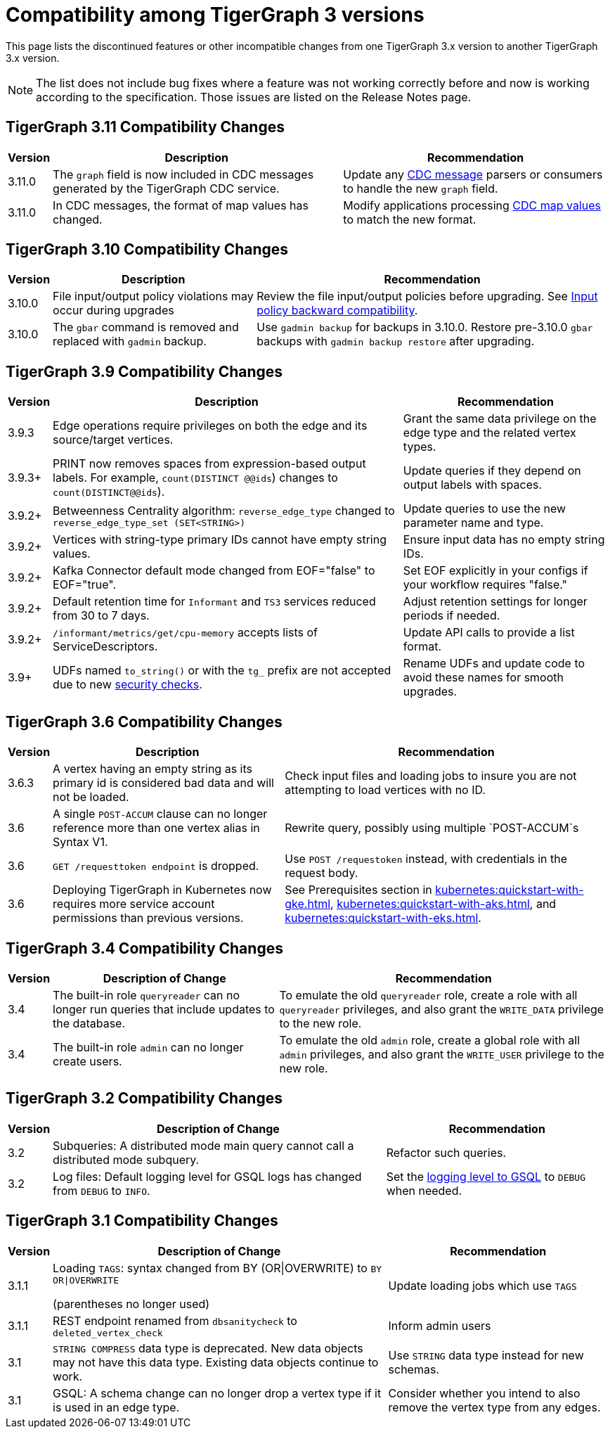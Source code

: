 = Compatibility among TigerGraph 3 versions
:description: lists the compatibility issues between different versions of TigerGraph 3, for users who plan to migrate

This page lists the discontinued features or other incompatible changes from one TigerGraph 3.x version to another TigerGraph 3.x version.

[NOTE]
====
The list does not include bug fixes where a feature was not working correctly before and now is working according to the specification.
Those issues are listed on the Release Notes page.
====

== TigerGraph 3.11 Compatibility Changes

[options="header,autowidth"]
|===
| Version | Description | Recommendation

| 3.11.0
| The `graph` field is now included in CDC messages generated by the TigerGraph CDC service.
| Update any xref:system-management:change-data-capture/cdc-message-example.adoc#_message_examples[CDC message] parsers or consumers to handle the new `graph` field.

| 3.11.0
| In CDC messages, the format of map values has changed.
| Modify applications processing xref:system-management:change-data-capture/cdc-message-example.adoc#_message_examples[CDC map values] to match the new format.

|===

== TigerGraph 3.10 Compatibility Changes

[options="header,autowidth"]
|===
| Version | Description | Recommendation

| 3.10.0
| File input/output policy violations may occur during upgrades
| Review the file input/output policies before upgrading. See xref:3.10@tigergraph-server:security:gsql-file-input-policy.adoc#_backward_compatibility[Input policy backward compatibility].

| 3.10.0
| The `gbar` command is removed and replaced with `gadmin` backup.
| Use `gadmin backup` for backups in 3.10.0. Restore pre-3.10.0 `gbar` backups with `gadmin backup restore` after upgrading.

|===

== TigerGraph 3.9 Compatibility Changes

[options="header,autowidth"]
|===
| Version | Description | Recommendation

| 3.9.3
| Edge operations require privileges on both the edge and its source/target vertices.
| Grant the same data privilege on the edge type and the related vertex types.

| 3.9.3+
| PRINT now removes spaces from expression-based output labels. For example, `count(DISTINCT @@ids`) changes to `count(DISTINCT@@ids`).
| Update queries if they depend on output labels with spaces.

| 3.9.2+
| Betweenness Centrality algorithm: `reverse_edge_type` changed to `reverse_edge_type_set (SET<STRING>)`
| Update queries to use the new parameter name and type.

| 3.9.2+
| Vertices with string-type primary IDs cannot have empty string values.
| Ensure input data has no empty string IDs.

| 3.9.2+
| Kafka Connector default mode changed from EOF="false" to EOF="true".
| Set EOF explicitly in your configs if your workflow requires "false."

| 3.9.2+
| Default retention time for `Informant` and `TS3` services reduced from 30 to 7 days.
| Adjust retention settings for longer periods if needed.

| 3.9.2+
| `/informant/metrics/get/cpu-memory` accepts lists of ServiceDescriptors.
| Update API calls to provide a list format.

| 3.9+
| UDFs named `to_string()` or with the `tg_` prefix are not accepted due to new xref:3.10@tigergraph-server:security:index.adoc#_udf_file_scanning[security checks].
| Rename UDFs and update code to avoid these names for smooth upgrades.

|===


== TigerGraph 3.6 Compatibility Changes

[options="header,autowidth"]
|===
| Version | Description | Recommendation

| 3.6.3
| A vertex having an empty string as its primary id is considered bad data and will not be loaded.
| Check input files and loading jobs to insure you are not attempting to load vertices with no ID.

| 3.6
| A single `POST-ACCUM` clause can no longer reference more than one vertex alias in Syntax V1.
| Rewrite query, possibly using multiple `POST-ACCUM`s

| 3.6
| `GET /requesttoken endpoint` is dropped.
| Use `POST /requestoken` instead, with credentials in the request body.

| 3.6
| Deploying TigerGraph in Kubernetes now requires more service account permissions than previous versions.
| See Prerequisites section in xref:kubernetes:quickstart-with-gke.adoc[], xref:kubernetes:quickstart-with-aks.adoc[], and xref:kubernetes:quickstart-with-eks.adoc[].
|===

== TigerGraph 3.4 Compatibility Changes

[options="header,autowidth"]
|===
| Version | Description of Change | Recommendation

| 3.4
| The built-in role `queryreader` can no longer run queries that include updates to the database.
| To emulate the old `queryreader` role, create a role with all `queryreader` privileges, and also grant the `WRITE_DATA` privilege to the new role.

| 3.4
| The built-in role `admin` can no longer create users.
| To emulate the old `admin` role, create a global role with all `admin` privileges, and also grant the `WRITE_USER` privilege to the new role.

|===


== TigerGraph 3.2 Compatibility Changes

[options="header,autowidth"]
|===
| Version | Description of Change | Recommendation

| 3.2
| Subqueries: A distributed mode main query cannot call a distributed mode subquery.
| Refactor such queries.

| 3.2
| Log files: Default logging level for GSQL logs has changed from `DEBUG` to `INFO`.
| Set the xref:reference:configuration-parameters.adoc#_GSQL[logging level to GSQL] to `DEBUG` when needed.

|===


== TigerGraph 3.1 Compatibility Changes

[options="header,autowidth"]
|===
| Version | Description of Change | Recommendation

| 3.1.1
a| Loading `TAGS`: syntax changed from BY (OR\|OVERWRITE) to `BY OR\|OVERWRITE`

(parentheses no longer used)
| Update loading jobs which use `TAGS`

| 3.1.1
| REST endpoint renamed from `dbsanitycheck` to `deleted_vertex_check`
| Inform admin users

| 3.1
| `STRING COMPRESS` data type is deprecated. New data objects may not have this data type. Existing data objects continue to work.
| Use `STRING` data type instead for new schemas.

| 3.1
| GSQL: A schema change can no longer drop a vertex type if it is used in an edge type.
| Consider whether you intend to also remove the vertex type from any edges.

|===

